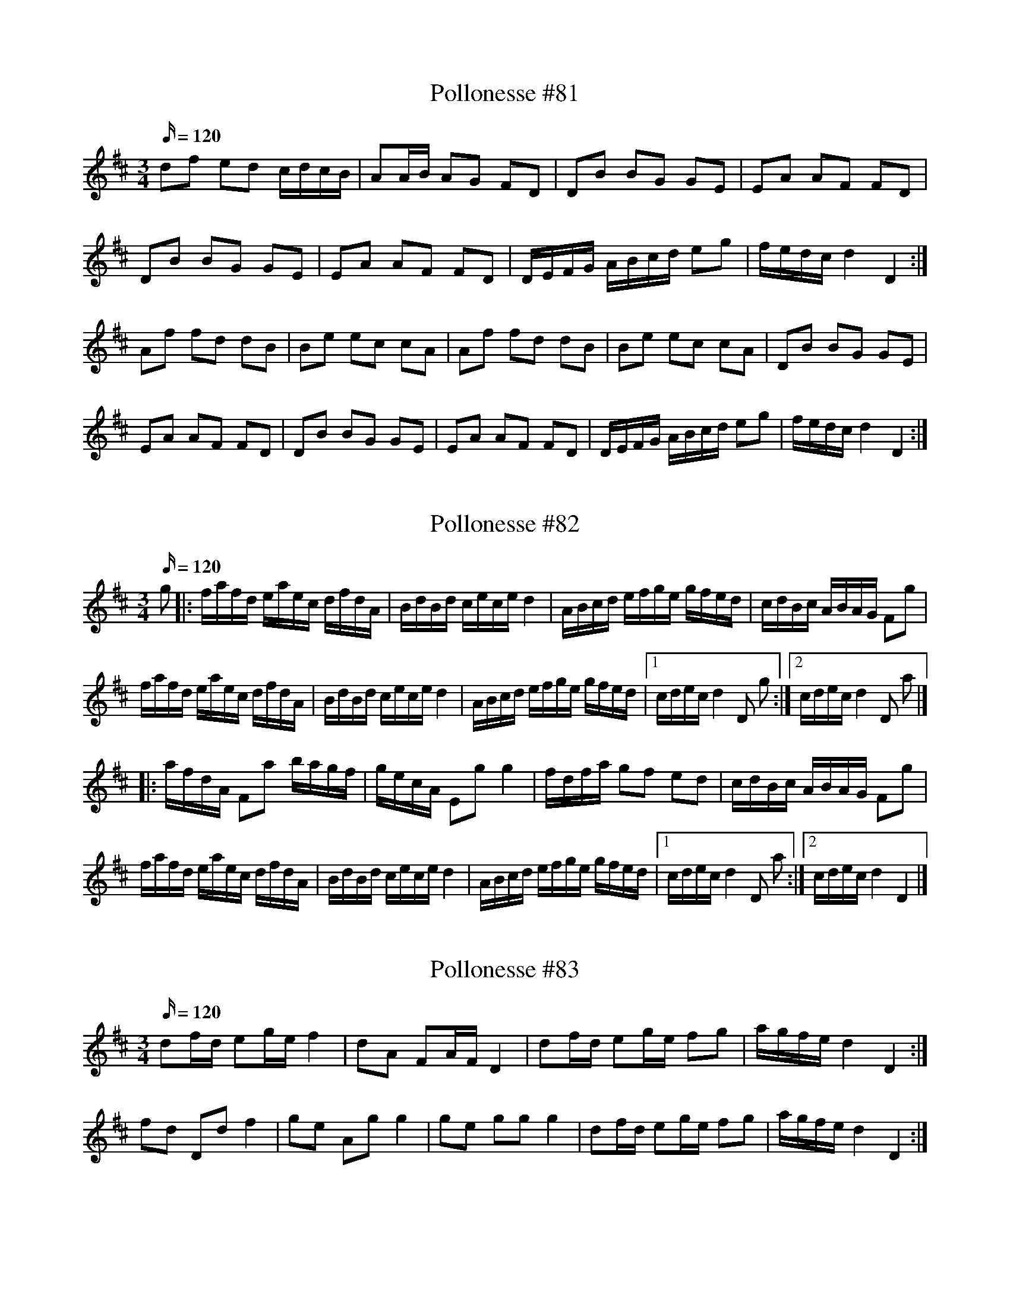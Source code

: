 X: 81
T: Pollonesse #81
M: 3/4
L: 1/16
K: D
Q:120
d2f2 e2d2 cdcB|A2AB A2G2 F2D2|D2B2 B2G2 G2E2|E2A2 A2F2 F2D2|
D2B2 B2G2 G2E2|E2A2 A2F2 F2D2|DEFG ABcd e2g2|fedc d4 D4:|
A2f2 f2d2 d2B2|B2e2 e2c2 c2A2|A2f2 f2d2 d2B2|B2e2 e2c2 c2A2|D2B2 B2G2 G2E2|
E2A2 A2F2 F2D2|D2B2 B2G2 G2E2|E2A2 A2F2 F2D2|DEFG ABcd e2g2|fedc d4 D4:|

X: 82
T: Pollonesse #82
M: 3/4
L: 1/16
K: D
Q:120
g2|:fafd eaec dfdA|BdBd cece d4|ABcd efge gfed|cdBc ABAG F2g2|
fafd eaec dfdA|BdBd cece d4|ABcd efge gfed|1cdec d4 D2 g2:|2cdec d4 D2 a2|]
|:afdA F2a2 bagf|gecA E2g2 g4|fdfa g2f2 e2d2|cdBc ABAG F2g2|
fafd eaec dfdA|BdBd cece d4|ABcd efge gfed|1cdec d4 D2 a2:|2cdec d4 D4|]

X: 83
T: Pollonesse #83
M: 3/4
L: 1/16
K: D
Q:120
d2fd e2ge f4|d2A2 F2AF D4|d2fd e2ge f2g2|agfe d4 D4:|
f2d2 D2d2 f4| g2e2 A2g2 g4|g2e2 g2g2 g4|d2fd e2ge f2g2|agfe d4 D4:|

X: 84
T: Pollonesse #84
M: 3/4
L: 1/16
K: G
Q:120
D2GF G2B2 D2c2|B2AB cBAG F2ED|D2GF G2g2 D2c2|BAGF G4 G,4:|
[G,DBg]4 ABcA B2AG|[G,DBg]4 ABcA B2AG|D2GF G2g2 D2c2|BAGF G4G,4:|
d2c2 Bcde d2g2|{a}g2fe d2c2 B4|[G,DB]4 [G,DB]4 [G,DB]4|{c}B2AB cBAG F2ED|
[G,DB]4 [G,DB]4 [G,DB]4|B2AB cBAG F2ED|D2GF G2g2 D2c2|BAGF G4 G,4:|

X: 85
T: Pollonesse #85
M: 3/4
L: 1/16
K: D
Q:120
G,2B,2 D4 F4|G2B2 A4 c4|d2e2 f2ef g2e2|e2d2 cdec A4|
G,2B,2 D4 F4|G2B2 A4 c4|d2e2 f2ef g2e2|e2c2 d4 D4:|
f4 d4 B2d2|cdec A4F4|G4 E4 G4|FGAF D4 G,4|
f4 d4 B2d2|cdec A4F4|G2E2 F2A2 d2f2|bgec d4 D4:|

X: 86
T: Pollonesse #86
M: 3/4
L: 1/16
K: G
Q:120
G2BG A2cA B4|G2D2 B,2DB, G,4|G2GB A2Ac B2Bd|ecAF A4 G4:|
B2G,2 c2G,2 d2G,2|d2Bd c2Ac B2G,2|B2G,2 c2G,2 d2G,2|d2Bd c2Ac B2G,2|
d3B cdef g4| e3c Bcde d4|B,2d2 A,2c2 G,2B2|dcAF A4 G4:|

